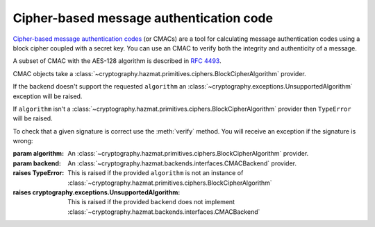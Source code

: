 .. hazmat::

Cipher-based message authentication code
========================================

.. module:: cryptography.hazmat.primitives.mac.cmac

.. testsetup::

    import binascii
    key = binascii.unhexlify(b"0" * 32)

`Cipher-based message authentication codes`_ (or CMACs) are a tool for
calculating message authentication codes using a block cipher coupled with a
secret key. You can use an CMAC to verify both the integrity and authenticity
of a message.

A subset of CMAC with the AES-128 algorithm is described in :rfc:`4493`.

.. class:: CMAC(algorithm, backend)

    .. versionadded:: 0.4

    CMAC objects take a
    :class:`~cryptography.hazmat.primitives.ciphers.BlockCipherAlgorithm` provider.

    .. doctest::

        >>> from cryptography.hazmat.backends import default_backend
        >>> from cryptography.hazmat.primitives.mac import cmac
        >>> from cryptography.hazmat.primitives.ciphers import algorithms
        >>> c = cmac.CMAC(algorithms.AES(key), backend=default_backend())
        >>> c.update(b"message to authenticate")
        >>> c.finalize()
        'CT\x1d\xc8\x0e\x15\xbe4e\xdb\xb6\x84\xca\xd9Xk'

    If the backend doesn't support the requested ``algorithm`` an
    :class:`~cryptography.exceptions.UnsupportedAlgorithm` exception will be
    raised.

    If ``algorithm`` isn't a
    :class:`~cryptography.hazmat.primitives.ciphers.BlockCipherAlgorithm`
    provider then ``TypeError`` will be raised.

    To check that a given signature is correct use the :meth:`verify` method.
    You will receive an exception if the signature is wrong:

    .. doctest::

        >>> c = cmac.CMAC(algorithms.AES(key), backend=default_backend())
        >>> c.update(b"message to authenticate")
        >>> c.verify(b"an incorrect signature")
        Traceback (most recent call last):
        ...
        cryptography.exceptions.InvalidSignature: Signature did not match digest.

    :param algorithm: An
        :class:`~cryptography.hazmat.primitives.ciphers.BlockCipherAlgorithm`
        provider.
    :param backend: An
        :class:`~cryptography.hazmat.backends.interfaces.CMACBackend`
        provider.
    :raises TypeError: This is raised if the provided ``algorithm`` is not an instance of
        :class:`~cryptography.hazmat.primitives.ciphers.BlockCipherAlgorithm`
    :raises cryptography.exceptions.UnsupportedAlgorithm: This is raised if the
        provided ``backend`` does not implement
        :class:`~cryptography.hazmat.backends.interfaces.CMACBackend`

    .. method:: update(data)

        :param bytes data: The bytes to hash and authenticate.
        :raises cryptography.exceptions.AlreadyFinalized: See :meth:`finalize`
        :raises TypeError: This exception is raised if ``data`` is not ``bytes``.

    .. method:: copy()

        Copy this :class:`CMAC` instance, usually so that we may call
        :meth:`finalize` to get an intermediate value while we continue
        to call :meth:`update` on the original instance.

        :return: A new instance of :class:`CMAC` that can be updated
            and finalized independently of the original instance.
        :raises cryptography.exceptions.AlreadyFinalized: See :meth:`finalize`

    .. method:: verify(signature)

        Finalize the current context and securely compare the MAC to
        ``signature``.

        :param bytes signature: The bytes to compare the current CMAC
                against.
        :raises cryptography.exceptions.AlreadyFinalized: See :meth:`finalize`
        :raises cryptography.exceptions.InvalidSignature: If signature does not
                                                                  match digest
        :raises TypeError: This exception is raised if ``signature`` is not
                           ``bytes``.

        .. method:: finalize()

        Finalize the current context and return the message authentication code
        as bytes.

        After ``finalize`` has been called this object can no longer be used
        and :meth:`update`, :meth:`copy`, :meth:`verify` and :meth:`finalize`
        will raise an :class:`~cryptography.exceptions.AlreadyFinalized`
        exception.

        :return bytes: The message authentication code as bytes.
        :raises cryptography.exceptions.AlreadyFinalized:


.. _`Cipher-based message authentication codes`: https://en.wikipedia.org/wiki/CMAC
